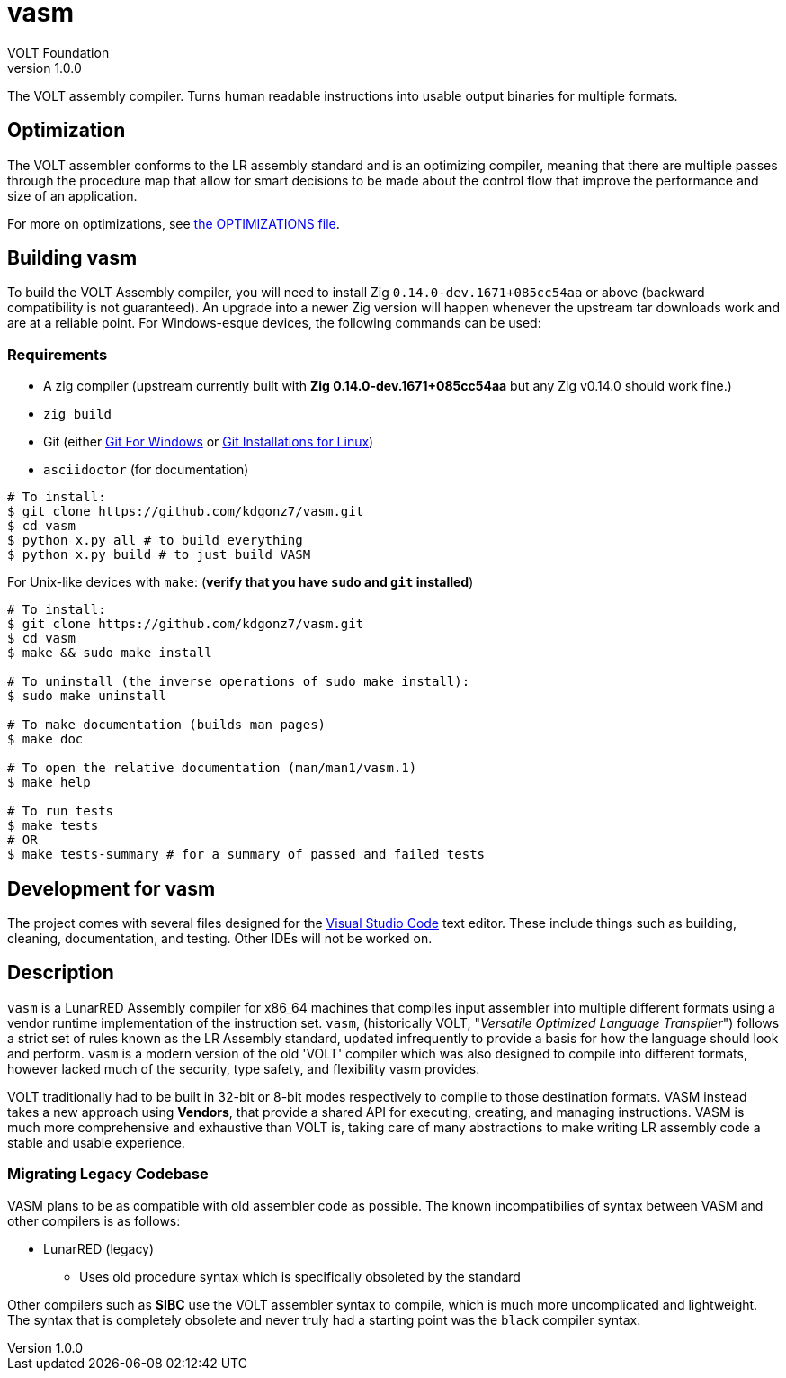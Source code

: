// Copyright (C) VOLT Foundation 2024-present
= vasm
VOLT Foundation
v1.0.0
:description: Volt compiler README.

The VOLT assembly compiler. Turns human readable instructions into usable output binaries for multiple formats.

== Optimization

The VOLT assembler conforms to the LR assembly standard and is an optimizing compiler, meaning that there are multiple passes through the procedure map that allow for smart decisions to be made about the control flow that improve the performance and size of an application.

For more on optimizations, see link:./OPTIMIZATIONS.md[the OPTIMIZATIONS file].

== Building vasm

To build the VOLT Assembly compiler, you will need to install Zig `0.14.0-dev.1671+085cc54aa` or above (backward compatibility is not guaranteed). An upgrade into a newer Zig version will happen whenever the upstream tar downloads work and are at a reliable point. For Windows-esque devices, the following commands can be used:

=== Requirements

* A zig compiler (upstream currently built with **Zig 0.14.0-dev.1671+085cc54aa** but any Zig v0.14.0 should work fine.)
* `zig build`
* Git (either link:https://git-scm.com/downloads/win[Git For Windows] or link:https://git-scm.com/downloads/linux[Git Installations for Linux])
* `asciidoctor` (for documentation)

[source,shell]
-----
# To install:
$ git clone https://github.com/kdgonz7/vasm.git
$ cd vasm
$ python x.py all # to build everything
$ python x.py build # to just build VASM
-----

For Unix-like devices with `make`: (**verify that you have `sudo` and `git` installed**)

[source, shell]
-----
# To install:
$ git clone https://github.com/kdgonz7/vasm.git
$ cd vasm
$ make && sudo make install

# To uninstall (the inverse operations of sudo make install):
$ sudo make uninstall

# To make documentation (builds man pages)
$ make doc

# To open the relative documentation (man/man1/vasm.1)
$ make help

# To run tests
$ make tests
# OR
$ make tests-summary # for a summary of passed and failed tests
-----

== Development for vasm

The project comes with several files designed for the link:https://code.visualstudio.com/[Visual Studio Code] text editor. These include things such as building, cleaning, documentation, and testing. Other IDEs will not be worked on.

== Description

`vasm` is a LunarRED Assembly compiler for x86_64 machines that compiles input assembler into multiple different formats using a vendor runtime implementation of the instruction set. `vasm`, (historically VOLT, "_Versatile Optimized Language Transpiler_") follows a strict set of rules known as the LR Assembly standard, updated infrequently to provide a basis for how the language should look and perform. `vasm` is a modern version of the old 'VOLT' compiler which was also designed to compile into different formats, however lacked much of the security, type safety, and flexibility vasm provides. 

VOLT traditionally had to be built in 32-bit or 8-bit modes respectively to compile to those destination formats. VASM instead takes a new approach using *Vendors*, that provide a shared API for executing, creating, and managing instructions. VASM is much more comprehensive and exhaustive than VOLT is, taking care of many abstractions to make writing LR assembly code a stable and usable experience.

=== Migrating Legacy Codebase

VASM plans to be as compatible with old assembler code as possible. The known incompatibilies of syntax between VASM and other compilers is as follows:

// as time passes, more will be here
* LunarRED (legacy)
** Uses old procedure syntax which is specifically obsoleted by the standard

Other compilers such as *SIBC* use the VOLT assembler syntax to compile, which is much more uncomplicated and lightweight. The syntax that is completely obsolete and never truly had a starting point was the `black` compiler syntax. 
